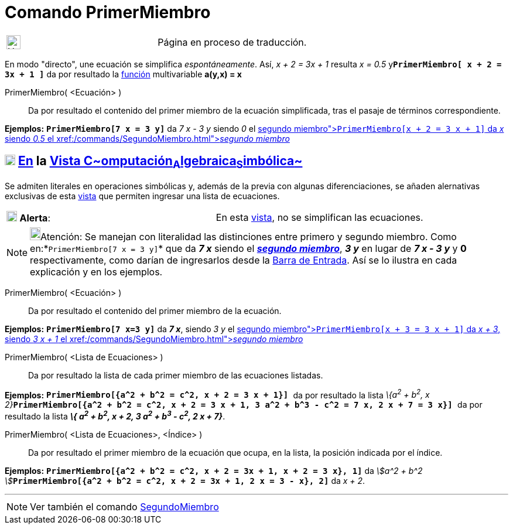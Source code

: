 = Comando PrimerMiembro
:page-en: commands/LeftSide
ifdef::env-github[:imagesdir: /es/modules/ROOT/assets/images]

[width="100%",cols="50%,50%",]
|===
a|
image:24px-UnderConstruction.png[UnderConstruction.png,width=24,height=24]

|Página en proceso de traducción.
|===

En modo "directo", une ecuación se simplifica _espontáneamente_. Así, _x + 2 = 3x + 1_ resulta _x = 0.5_
y**`++PrimerMiembro[ x + 2 = 3x + 1 ]++`** da por resultado la xref:/Funciones.adoc[función] multivariable *a(y,x) = x*

PrimerMiembro( <Ecuación> )::
  Da por resultado el contenido del primer miembro de la ecuación simplificada, tras el pasaje de términos
  correspondiente.

[EXAMPLE]
====

*Ejemplos:* *`++PrimerMiembro[7 x = 3 y]++`* da _7 x - 3 y_ siendo _0_ el xref:/commands/SegundoMiembro.adoc[_segundo
miembro_]**`++PrimerMiembro[x + 2 = 3 x + 1]++`** da _x_ siendo _0.5_ el xref:/commands/SegundoMiembro.adoc[_segundo
miembro_]

====

== xref:/Vista_CAS.adoc[image:18px-Menu_view_cas.svg.png[Menu view cas.svg,width=18,height=18]] xref:/commands/Comandos_Específicos_CAS_(Cálculo_Avanzado).adoc[En] la xref:/Vista_CAS.adoc[Vista C~[.small]#omputación#~A~[.small]#lgebraica#~S~[.small]#imbólica#~]

Se admiten literales en operaciones simbólicas y, además de la previa con algunas diferenciaciones, se añaden
alernativas exclusivas de esta xref:/Vista_CAS.adoc[vista] que permiten ingresar una lista de ecuaciones.

[cols=",",]
|===
|image:18px-Attention.png[Alerta,title="Alerta",width=18,height=18] *Alerta*: |En esta xref:/Vista_CAS.adoc[vista], no
se simplifican las ecuaciones.
|===

[NOTE]
====

image:18px-Bulbgraph.png[Bulbgraph.png,width=18,height=22]Atención: Se manejan con literalidad las distinciones entre
primero y segundo miembro. Como en:*`++PrimerMiembro[7 x = 3 y]++`* que da *_7 x_* siendo el
xref:/commands/SegundoMiembro.adoc[*_segundo miembro_*], *_3 y_* en lugar de *_7 x - 3 y_* y *0* respectivamente, como
darían de ingresarlos desde la xref:/Barra_de_Entrada.adoc[Barra de Entrada]. Así se lo ilustra en cada explicación y en
los ejemplos.

====

PrimerMiembro( <Ecuación> )::
  Da por resultado el contenido del primer miembro de la ecuación.

[EXAMPLE]
====

*Ejemplos:* *`++PrimerMiembro[7 x=3 y]++`* da *_7 x_*, siendo _3 y_ el xref:/commands/SegundoMiembro.adoc[_segundo
miembro_]**`++PrimerMiembro[x + 3 = 3 x + 1]++`** da _x + 3_, siendo _3 x + 1_ el
xref:/commands/SegundoMiembro.adoc[_segundo miembro_]

====

PrimerMiembro( <Lista de Ecuaciones> )::
  Da por resultado la lista de cada primer miembro de las ecuaciones listadas.

[EXAMPLE]
====

*Ejemplos:* *`++PrimerMiembro[{a^2 + b^2 = c^2,  x + 2 = 3 x + 1}]  ++`* da por resultado la lista __\{a^2^ + b^2^, x +
2}__**`++PrimerMiembro[{a^2 + b^2 = c^2,  x + 2 = 3 x + 1, 3 a^2 + b^3 - c^2 = 7 x, 2 x + 7 = 3 x}]  ++`** da por
resultado la lista *_\{ a^2^ + b^2^, x + 2, 3 a^2^ + b^3^ - c^2^, 2 x + 7}_*.

====

PrimerMiembro( <Lista de Ecuaciones>, <Índice> )::
  Da por resultado el primer miembro de la ecuación que ocupa, en la lista, la posición indicada por el índice.

[EXAMPLE]
====

*Ejemplos:* *`++PrimerMiembro[{a^2 + b^2 = c^2, x + 2 = 3x + 1, x + 2 = 3 x}, 1]++`* da __stem:[a^2 + b^2
]__**`++PrimerMiembro[{a^2 + b^2 = c^2, x + 2 = 3x + 1, 2 x = 3 - x}, 2]++`** da _x + 2_.

====

'''''

[NOTE]
====

Ver también el comando xref:/commands/SegundoMiembro.adoc[SegundoMiembro]
====
